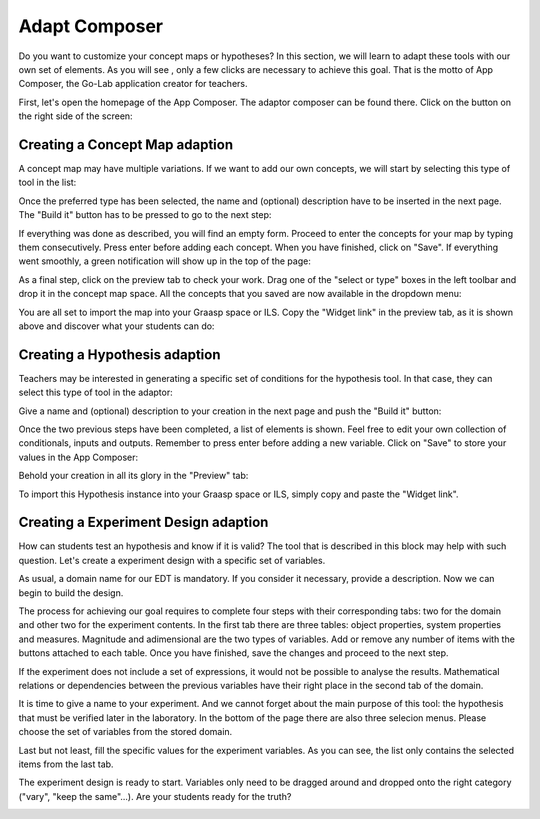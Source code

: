 .. _adapt:

Adapt Composer
===========


Do you want to customize your concept maps or hypotheses? In this section, 
we will learn to adapt these tools with our own set of elements. As you will see
, only a few clicks are necessary to achieve this goal. That is the motto of
App Composer, the Go-Lab application creator for teachers.

First, let's open the homepage of the App Composer. The adaptor composer
can be found there. Click on the button on the right side of the screen:

.. image:: /_static/adapt-00.png                           
   :width: 640 px      
   :align: center

Creating a Concept Map adaption
~~~~~~~~~~~~~~~~~~~~~~~~~~~~~~~~~

A concept map may have multiple variations. If we want to add our own concepts,
we will start by selecting this type of tool in the list: 

.. image:: /_static/cmap-00.png                           
   :width: 640 px      
   :align: center

Once the preferred type has been selected, the name and (optional) description 
have to be inserted in the next page. The "Build it" button has to be pressed 
to go to the next step:

.. image:: /_static/cmap-01.png                           
   :width: 640 px      
   :align: center

If everything was done as described, you will find an empty form. Proceed to 
enter the concepts for your map by typing them consecutively. Press enter before 
adding each concept. When you have finished, click on "Save". If everything went 
smoothly, a green notification will show up in the top of the page:

.. image:: /_static/cmap-02.png                           
   :width: 640 px      
   :align: center

As a final step, click on the preview tab to check your work. Drag one of the 
"select or type" boxes in the left toolbar and drop it in the concept map space.
All the concepts that you saved are now available in the dropdown menu:

.. image:: /_static/cmap-03.png                           
   :width: 640 px      
   :align: center

You are all set to import the map into your Graasp space or ILS. Copy the 
"Widget link" in the preview tab, as it is shown above and discover what your 
students can do: 

.. image:: /_static/cmap-04.png                           
   :width: 640 px      
   :align: center


Creating a Hypothesis adaption
~~~~~~~~~~~~~~~~~~~~~~~~~~~~~~~~~~~

Teachers may be interested in generating a specific set of conditions for the
hypothesis tool. In that case, they can select this type of tool in the adaptor: 

.. image:: /_static/hypo-00.png                           
   :width: 640 px      
   :align: center

Give a name and (optional) description to your creation in the next page and
push the "Build it" button: 

.. image:: /_static/hypo-01.png                           
   :width: 640 px      
   :align: center

Once the two previous steps have been completed, a list of elements is shown. 
Feel free to edit your own collection of conditionals, inputs and outputs. 
Remember to press enter before adding a new variable. Click on "Save" to store
your values in the App Composer:

.. image:: /_static/hypo-02.png                           
   :width: 640 px      
   :align: center

Behold your creation in all its glory in the "Preview" tab:

.. image:: /_static/hypo-03.png                           
   :width: 640 px      
   :align: center

To import this Hypothesis instance into your Graasp space or ILS, simply copy 
and paste the "Widget link". 

Creating a Experiment Design adaption
~~~~~~~~~~~~~~~~~~~~~~~~~~~~~~~~~~~

How can students test an hypothesis and know if it is valid? The tool that is  
described in this block may help with such question. Let's create a experiment
design with a specific set of variables.

.. image:: /_static/edt-00.png
   :width: 640
   :target: /_static/edt-00.png
   :align: center     

As usual, a domain name for our EDT is mandatory. If you consider it necessary,
provide a description. Now we can begin to build the design.

.. image:: /_static/edt-01.png
   :width: 640
   :target: /_static/edt-01.png
   :align: center 

The process for achieving our goal requires to complete four steps with their
corresponding tabs: two for the domain and other two for the experiment contents.
In the first tab there are three tables: object properties, system properties and
measures. Magnitude and adimensional are the two types of variables.
Add or remove any number of items with the buttons attached to each
table. Once you have finished, save the changes and proceed to the next step. 

.. image:: /_static/edt-02.png
   :width: 640
   :target: /_static/edt-02.png
   :align: center 

If the experiment does not include a set of expressions, it would not be possible to
analyse the results. Mathematical relations or dependencies between the previous
variables have their right place in the second tab of the domain.

.. image:: /_static/edt-03.png
   :width: 640
   :target: /_static/edt-03.png
   :align: center 

It is time to give a name to your experiment. And we cannot forget about the main
purpose of this tool: the hypothesis that must be verified later in the laboratory. In the
bottom of the page there are also three selecion menus. Please choose the set of
variables from the stored domain.

.. image:: /_static/edt-04.png
   :width: 640
   :target: /_static/edt-04.png
   :align: center

Last but not least, fill the specific values for the experiment variables. As you can see,
the list only contains the selected items from the last tab.

.. image:: /_static/edt-05.png
   :width: 640
   :target: /_static/edt-05.png
   :align: center

The experiment design is ready to start. Variables only need to be dragged around and
dropped onto the right category ("vary", "keep the same"...). Are your students ready for
the truth? 

.. image:: /_static/edt-06.png
   :width: 640
   :target: /_static/edt-06.png
   :align: center

